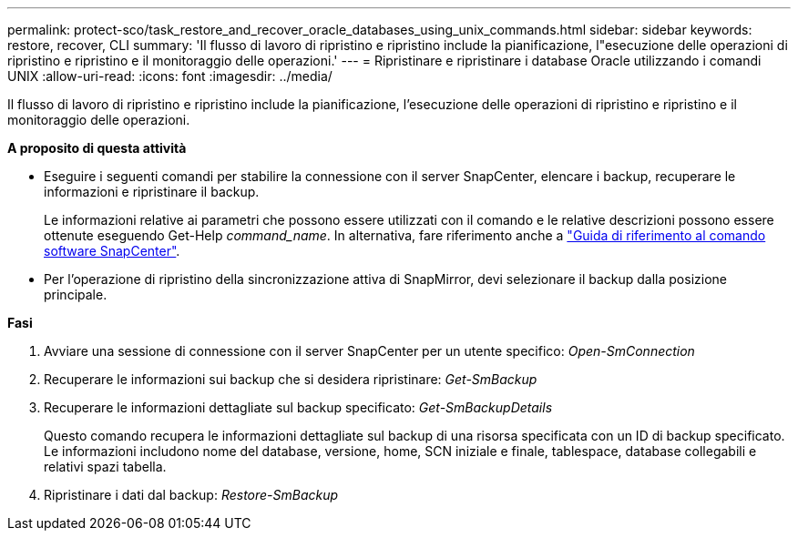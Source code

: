 ---
permalink: protect-sco/task_restore_and_recover_oracle_databases_using_unix_commands.html 
sidebar: sidebar 
keywords: restore, recover, CLI 
summary: 'Il flusso di lavoro di ripristino e ripristino include la pianificazione, l"esecuzione delle operazioni di ripristino e ripristino e il monitoraggio delle operazioni.' 
---
= Ripristinare e ripristinare i database Oracle utilizzando i comandi UNIX
:allow-uri-read: 
:icons: font
:imagesdir: ../media/


[role="lead"]
Il flusso di lavoro di ripristino e ripristino include la pianificazione, l'esecuzione delle operazioni di ripristino e ripristino e il monitoraggio delle operazioni.

*A proposito di questa attività*

* Eseguire i seguenti comandi per stabilire la connessione con il server SnapCenter, elencare i backup, recuperare le informazioni e ripristinare il backup.
+
Le informazioni relative ai parametri che possono essere utilizzati con il comando e le relative descrizioni possono essere ottenute eseguendo Get-Help _command_name_. In alternativa, fare riferimento anche a https://library.netapp.com/ecm/ecm_download_file/ECMLP3323470["Guida di riferimento al comando software SnapCenter"^].

* Per l'operazione di ripristino della sincronizzazione attiva di SnapMirror, devi selezionare il backup dalla posizione principale.


*Fasi*

. Avviare una sessione di connessione con il server SnapCenter per un utente specifico: _Open-SmConnection_
. Recuperare le informazioni sui backup che si desidera ripristinare: _Get-SmBackup_
. Recuperare le informazioni dettagliate sul backup specificato: _Get-SmBackupDetails_
+
Questo comando recupera le informazioni dettagliate sul backup di una risorsa specificata con un ID di backup specificato. Le informazioni includono nome del database, versione, home, SCN iniziale e finale, tablespace, database collegabili e relativi spazi tabella.

. Ripristinare i dati dal backup: _Restore-SmBackup_

